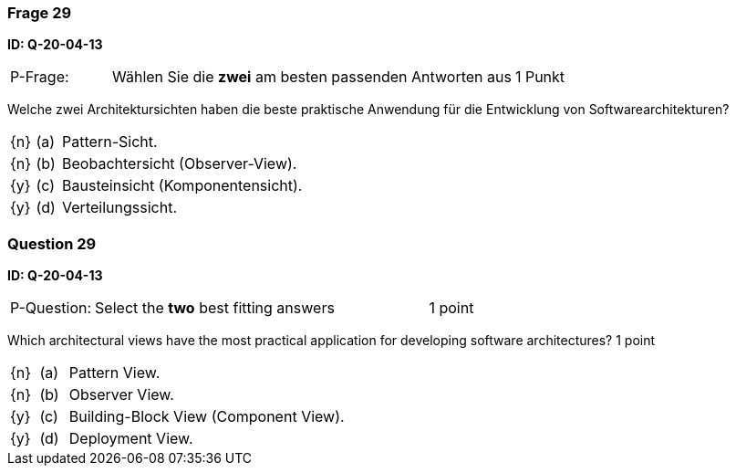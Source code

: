 // tag::DE[]
=== Frage 29
**ID: Q-20-04-13**

[cols="2,8,2", frame=ends, grid=rows]
|===
| P-Frage: 
| Wählen Sie die **zwei** am besten passenden Antworten aus
| 1 Punkt
|===

Welche zwei Architektursichten haben die beste praktische Anwendung für die Entwicklung von Softwarearchitekturen?

[cols="1a,1,10", frame=none, grid=none]
|===

| {n}
| (a)
| Pattern-Sicht.

| {n}
| (b)
| Beobachtersicht (Observer-View).

| {y}
| (c)
| Bausteinsicht (Komponentensicht).

| {y}
| (d)
| Verteilungssicht.


|===

// end::DE[]

// tag::EN[]
=== Question 29
**ID: Q-20-04-13**

[cols="2,8,2", frame=ends, grid=rows]
|===
| P-Question: 
| Select the **two** best fitting answers
| 1 point
|===

Which architectural views have the most practical application for developing software architectures?
1 point

[cols="1a,1,10", frame=none, grid=none]
|===

| {n}
| (a)
| Pattern View.

| {n}
| (b)
| Observer View.

| {y}
| (c)
| Building-Block View (Component View).

| {y}
| (d)
| Deployment View.


|===

// end::EN[]

// tag::EXPLANATION[]
// end::EXPLANATION[]

